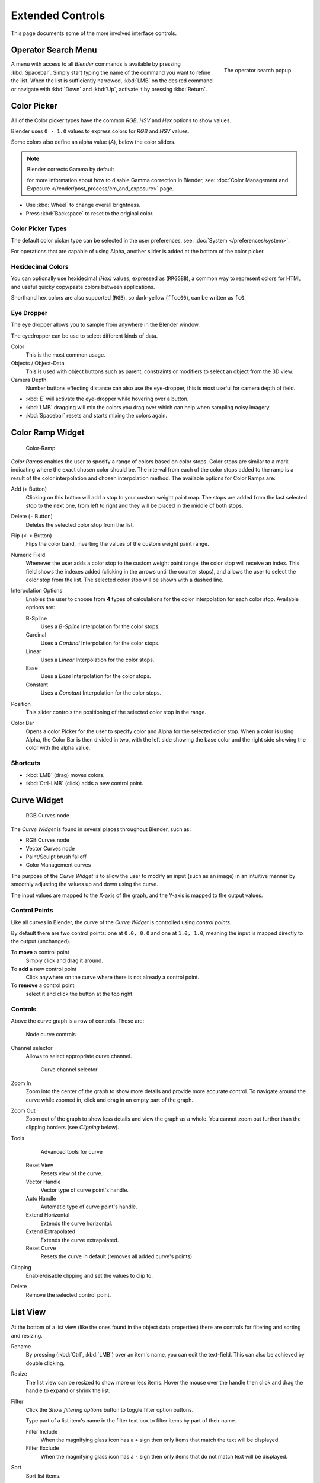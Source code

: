 
*****************
Extended Controls
*****************

This page documents some of the more involved interface controls.


Operator Search Menu
====================

.. figure:: /images/interface_controls_spacebar.png
   :align: right

   The operator search popup.


A menu with access to all *Blender* commands is available by pressing
:kbd:`Spacebar`. Simply start typing the name of the command you want to refine the list.
When the list is sufficiently narrowed, :kbd:`LMB` on the desired command or navigate
with :kbd:`Down` and :kbd:`Up`, activate it by pressing :kbd:`Return`.


Color Picker
============

All of the Color picker types have the common *RGB*, *HSV* and *Hex* options to show values.

Blender uses ``0 - 1.0`` values to express colors for *RGB* and *HSV* values.

Some colors also define an alpha value (*A*), below the color sliders.

.. note:: Blender corrects Gamma by default

   for more information about how to disable Gamma correction in Blender,
   see: :doc:`Color Management and Exposure </render/post_process/cm_and_exposure>` page.


- Use :kbd:`Wheel` to change overall brightness.
- Press :kbd:`Backspace` to reset to the original color.


Color Picker Types
------------------

The default color picker type can be selected in the user preferences,
see: :doc:`System </preferences/system>`.

For operations that are capable of using Alpha, another slider is added at the bottom of the color picker.

.. hlist::
   :columns: 3

   - .. figure:: /images/user_prefs-system-color_picker_sv_plus_h.jpg

        Square (SV + H), *Saturation, Value plus Hue.*
        Colors are adjusted using the a range of brightness of the
        base color chosen at the color bar in the middle of the picker.

   - .. figure:: /images/user_prefs-system-color_picker_circle_hsv.png

        Circle HSV (Default).
        A full gamut of colors ranging from center to the borders is always shown; center is a mix of the colors.

   - .. figure:: /images/user_prefs-system-color_picker_hs_plus_v.jpg

        Square (HS + V), *Hue, Saturation plus Value.*
        Brightness is subtracted from the
        base color chosen on the square of the color picker moving the slider to the left.

   - .. figure:: /images/user_prefs-system-color_picker_circle_hsl.png

        Circle HSL.
        A variation of the regular circle select that uses *HSL* for mixing.

   - .. figure:: /images/user_prefs-system-color_picker_hv_plus_s.jpg

        Square (HV + S), *Hue, Value and Saturation*.
        Brightness is added to the base color chosen on the square of the color picker moving the slider to the left.


Hexidecimal Colors
------------------

You can optionally use hexidecimal *(Hex)* values,
expressed as (``RRGGBB``), a common way to represent colors for HTML
and useful quicky copy/paste colors between applications.

Shorthand hex colors are also supported (``RGB``),
so dark-yellow (``ffcc00``), can be written as ``fc0``.


Eye Dropper
-----------

The eye dropper allows you to sample from anywhere in the Blender window.

The eyedropper can be use to select different kinds of data.

Color
   This is the most common usage.
Objects / Object-Data
   This is used with object buttons such as parent, constraints or modifiers to
   select an object from the 3D view.
Camera Depth
   Number buttons effecting distance can also use the eye-dropper,
   this is most useful for camera depth of field.

- :kbd:`E` will activate the eye-dropper while hovering over a button.
- :kbd:`LMB` dragging will mix the colors you drag over which can help when sampling noisy imagery.
- :kbd:`Spacebar` resets and starts mixing the colors again.


.. _ui-color_ramp_widget:

Color Ramp Widget
=================

.. figure:: /images/ui-color_ramp.png

   Color-Ramp.

*Color Ramps* enables the user to specify a range of colors based on color stops.
Color stops are similar to a mark indicating where the exact chosen color should be.
The interval from each of the color stops added to the ramp is a result of the color interpolation and
chosen interpolation method. The available options for Color Ramps are:


Add (``+`` Button)
   Clicking on this button will add a stop to your custom weight paint map.
   The stops are added from the last selected stop to the next one, from left to right and
   they will be placed in the middle of both stops.
Delete (``-`` Button)
   Deletes the selected color stop from the list.
Flip (``<->`` Button)
   Flips the color band, inverting the values of the custom weight paint range.
Numeric Field
   Whenever the user adds a color stop to the custom weight paint range, the color stop will receive an index.
   This field shows the indexes added (clicking in the arrows until the counter stops), and allows
   the user to select the color stop from the list. The selected color stop will be shown with a dashed line.
Interpolation Options
   Enables the user to choose from **4** types of calculations for the color interpolation for each color stop.
   Available options are:

   B-Spline
      Uses a *B-Spline* Interpolation for the color stops.
   Cardinal
      Uses a *Cardinal* Interpolation for the color stops.
   Linear
      Uses a *Linear* Interpolation for the color stops.
   Ease
      Uses a *Ease* Interpolation for the color stops.
   Constant
      Uses a *Constant* Interpolation for the color stops.

Position
   This slider controls the positioning of the selected color stop in the range.


Color Bar
   Opens a color Picker for the user to specify color and Alpha for the selected color stop.
   When a color is using Alpha, the Color Bar is then divided in two, with the left side
   showing the base color and the right side showing the color with the alpha value.


Shortcuts
---------

- :kbd:`LMB` (drag) moves colors.
- :kbd:`Ctrl-LMB` (click) adds a new control point.


.. _ui-curve_widget:

Curve Widget
============

.. figure:: /images/material-color-node-curves.jpg

   RGB Curves node


The *Curve Widget* is found in several places throughout Blender, such as:

- RGB Curves node
- Vector Curves node
- Paint/Sculpt brush falloff
- Color Management curves

The purpose of the *Curve Widget* is to allow the user to modify an input
(such as an image) in an intuitive manner by
smoothly adjusting the values up and down using the curve.

The input values are mapped to the X-axis of the graph, and the Y-axis is mapped to the output values.


Control Points
--------------

.. |delete-button| image:: /images/material-color-node-curves-delpoints-buticon.jpg

Like all curves in Blender, the curve of the *Curve Widget* is controlled using *control points*.

By default there are two control points: one at ``0.0, 0.0`` and one at ``1.0, 1.0``,
meaning the input is mapped directly to the output (unchanged).

To **move** a control point
   Simply click and drag it around.
To **add** a new control point
   Click anywhere on the curve where there is not already a control point.
To **remove** a control point
   select it and click the |delete-button| button at the top right.


Controls
--------

Above the curve graph is a row of controls. These are:


.. figure:: /images/material-vector-node-curves-controls.jpg

   Node curve controls


Channel selector
   Allows to select appropriate curve channel.

   .. figure:: /images/material-vector-node-curves-axes.jpg

      Curve channel selector

Zoom In
   Zoom into the center of the graph to show more details and provide more accurate control.
   To navigate around the curve while zoomed in, click and drag in an empty part of the graph.

Zoom Out
   Zoom out of the graph to show less details and view the graph as a whole.
   You cannot zoom out further than the clipping borders (see *Clipping* below).

Tools
   .. figure:: /images/material-color-node-curves-tools.jpg

      Advanced tools for curve

   Reset View
      Resets view of the curve.
   Vector Handle
      Vector type of curve point's handle.
   Auto Handle
      Automatic type of curve point's handle.
   Extend Horizontal
      Extends the curve horizontal.
   Extend Extrapolated
      Extends the curve extrapolated.
   Reset Curve
      Resets the curve in default (removes all added curve's points).
Clipping
   Enable/disable clipping and set the values to clip to.

Delete
   Remove the selected control point.


List View
=========

.. Document list view - vertex groups, UV Layers, they have search filtering, rename, scroll, resize etc.

.. figure:: /images/extended_controls_list_view_filter.png

At the bottom of a list view (like the ones found in the object data properties)
there are controls for filtering and sorting and resizing.


Rename
   By pressing (:kbd:`Ctrl`, :kbd:`LMB`) over an item's name, you can edit the text-field.
   This can also be achieved by double clicking.

Resize
   The list view can be resized to show more or less items.
   Hover the mouse over the handle then click and drag the handle to expand or shrink the list.

Filter
   Click the *Show filtering options* button to toggle filter option buttons.

   Type part of a list item's name in the filter text box to filter items by part of their name.

   Filter Include
      When the magnifying glass icon has a ``+`` sign then only items that match the text will be displayed.
   Filter Exclude
      When the magnifying glass icon has a ``-`` sign then only items that do not match text will be displayed.

Sort
   Sort list items.

   Alphabetical
      This button switches between alphabetical and non-alphabetical ordering.

   Inverse
      Sort objects in ascending or descending order. This also applies to alphabetical sorting, if selected.
